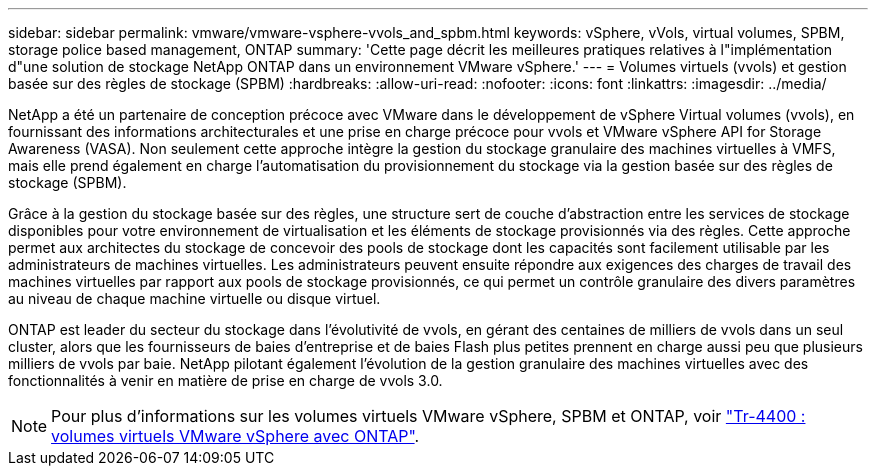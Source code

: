 ---
sidebar: sidebar 
permalink: vmware/vmware-vsphere-vvols_and_spbm.html 
keywords: vSphere, vVols, virtual volumes, SPBM, storage police based management, ONTAP 
summary: 'Cette page décrit les meilleures pratiques relatives à l"implémentation d"une solution de stockage NetApp ONTAP dans un environnement VMware vSphere.' 
---
= Volumes virtuels (vvols) et gestion basée sur des règles de stockage (SPBM)
:hardbreaks:
:allow-uri-read: 
:nofooter: 
:icons: font
:linkattrs: 
:imagesdir: ../media/


[role="lead"]
NetApp a été un partenaire de conception précoce avec VMware dans le développement de vSphere Virtual volumes (vvols), en fournissant des informations architecturales et une prise en charge précoce pour vvols et VMware vSphere API for Storage Awareness (VASA). Non seulement cette approche intègre la gestion du stockage granulaire des machines virtuelles à VMFS, mais elle prend également en charge l'automatisation du provisionnement du stockage via la gestion basée sur des règles de stockage (SPBM).

Grâce à la gestion du stockage basée sur des règles, une structure sert de couche d'abstraction entre les services de stockage disponibles pour votre environnement de virtualisation et les éléments de stockage provisionnés via des règles. Cette approche permet aux architectes du stockage de concevoir des pools de stockage dont les capacités sont facilement utilisable par les administrateurs de machines virtuelles. Les administrateurs peuvent ensuite répondre aux exigences des charges de travail des machines virtuelles par rapport aux pools de stockage provisionnés, ce qui permet un contrôle granulaire des divers paramètres au niveau de chaque machine virtuelle ou disque virtuel.

ONTAP est leader du secteur du stockage dans l'évolutivité de vvols, en gérant des centaines de milliers de vvols dans un seul cluster, alors que les fournisseurs de baies d'entreprise et de baies Flash plus petites prennent en charge aussi peu que plusieurs milliers de vvols par baie. NetApp pilotant également l'évolution de la gestion granulaire des machines virtuelles avec des fonctionnalités à venir en matière de prise en charge de vvols 3.0.


NOTE: Pour plus d'informations sur les volumes virtuels VMware vSphere, SPBM et ONTAP, voir https://www.netapp.com/pdf.html?item=/media/13555-tr4400.pdf["Tr-4400 : volumes virtuels VMware vSphere avec ONTAP"^].
